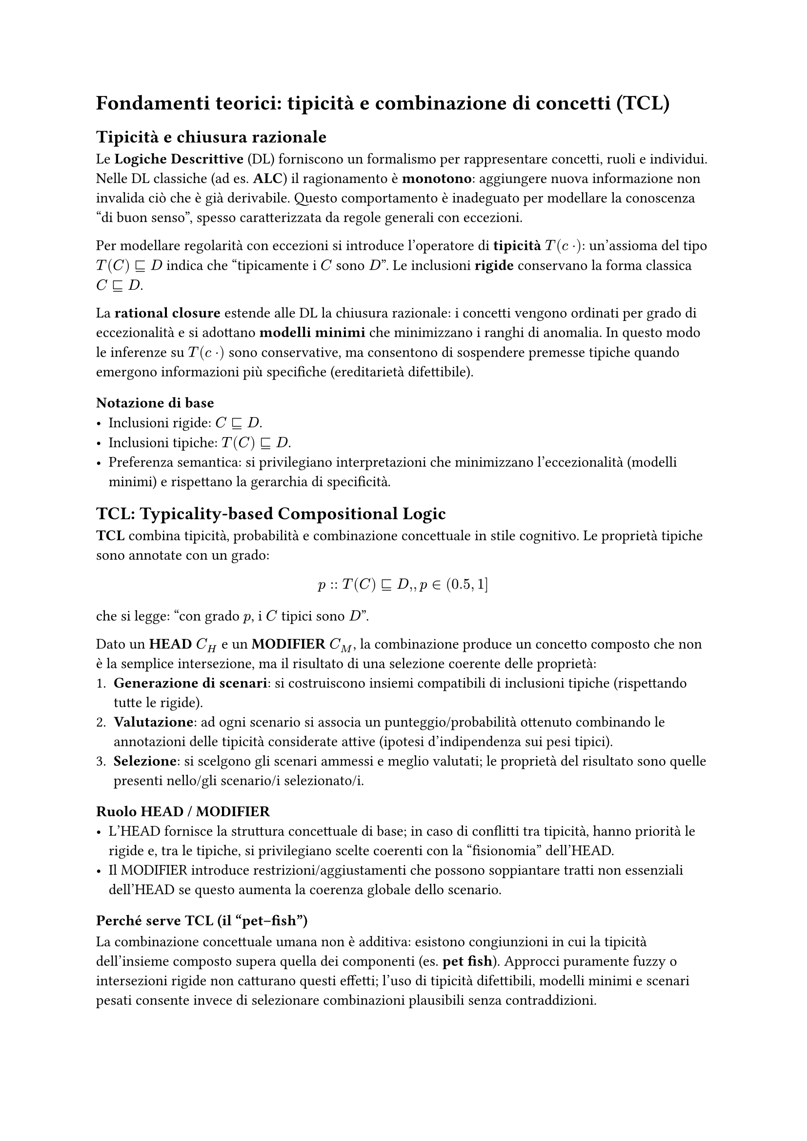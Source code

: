 = Fondamenti teorici: tipicità e combinazione di concetti (TCL)


== Tipicità e chiusura razionale

Le *Logiche Descrittive* (DL) forniscono un formalismo per rappresentare concetti, ruoli e individui. Nelle DL classiche (ad es. *ALC*) il ragionamento è *monotono*: aggiungere nuova informazione non invalida ciò che è già derivabile. Questo comportamento è inadeguato per modellare la conoscenza “di buon senso”, spesso caratterizzata da regole generali con eccezioni.

Per modellare regolarità con eccezioni si introduce l’operatore di *tipicità* $T(\cdot)$: un’assioma del tipo $T(C) subset.eq.sq D$ indica che “tipicamente i $C$ sono $D$”. Le inclusioni *rigide* conservano la forma classica $C subset.eq.sq D$.

La *rational closure* estende alle DL la chiusura razionale: i concetti vengono ordinati per grado di eccezionalità e si adottano *modelli minimi* che minimizzano i ranghi di anomalia. In questo modo le inferenze su $T(\cdot)$ sono conservative, ma consentono di sospendere premesse tipiche quando emergono informazioni più specifiche (ereditarietà difettibile).

=== Notazione di base
- Inclusioni rigide: $C subset.eq.sq D$.
- Inclusioni tipiche: $T(C) subset.eq.sq D$.
- Preferenza semantica: si privilegiano interpretazioni che minimizzano l’eccezionalità (modelli minimi) e rispettano la gerarchia di specificità.

== TCL: Typicality-based Compositional Logic

*TCL* combina tipicità, probabilità e combinazione concettuale in stile cognitivo. Le proprietà tipiche sono annotate con un grado:
$ p :: T(C) subset.eq.sq D, , p in (0.5, 1] $
che si legge: “con grado $p$, i $C$ tipici sono $D$”.

Dato un *HEAD* $C_H$ e un *MODIFIER* $C_M$, la combinazione produce un concetto composto che non è la semplice intersezione, ma il risultato di una selezione coerente delle proprietà:
1. *Generazione di scenari*: si costruiscono insiemi compatibili di inclusioni tipiche (rispettando tutte le rigide).
2. *Valutazione*: ad ogni scenario si associa un punteggio/probabilità ottenuto combinando le annotazioni delle tipicità considerate attive (ipotesi d’indipendenza sui pesi tipici).
3. *Selezione*: si scelgono gli scenari ammessi e meglio valutati; le proprietà del risultato sono quelle presenti nello/gli scenario/i selezionato/i.

=== Ruolo HEAD / MODIFIER
- L’HEAD fornisce la struttura concettuale di base; in caso di conflitti tra tipicità, hanno priorità le rigide e, tra le tipiche, si privilegiano scelte coerenti con la “fisionomia” dell’HEAD.
- Il MODIFIER introduce restrizioni/aggiustamenti che possono soppiantare tratti non essenziali dell’HEAD se questo aumenta la coerenza globale dello scenario.

=== Perché serve TCL (il “pet–fish”)
La combinazione concettuale umana non è additiva: esistono congiunzioni in cui la tipicità dell’insieme composto supera quella dei componenti (es. *pet fish*). Approcci puramente fuzzy o intersezioni rigide non catturano questi effetti; l’uso di tipicità difettibili, modelli minimi e scenari pesati consente invece di selezionare combinazioni plausibili senza contraddizioni.

== Semantica probabilistica delle tipicità

Le annotazioni $p$ sulle inclusioni tipiche possono essere interpretate in modo “distribuzionale”: uno scenario eredita un punteggio combinando (sotto ipotesi d’indipendenza) i pesi delle tipicità attive e penalizzando quelle escluse o in conflitto. Questa lettura consente di ordinare gli scenari e di spiegare perché alcune combinazioni risultano più plausibili di altre dal punto di vista qualitativo e quantitativo.

== Il sistema CoCoS (cenni)

CoCoS implementa il calcolo di scenari di TCL. Dati HEAD e MODIFIER con le rispettive proprietà rigide e tipiche, costruisce gli scenari ammissibili, ne calcola il punteggio e restituisce il/i prototipo/i del concetto composto come mappa proprietà → grado, insieme alle informazioni sullo scenario selezionato. (Questa sezione introduce solo l’idea operativa; i dettagli implementativi saranno trattati nei capitoli successivi.)

